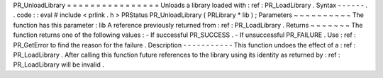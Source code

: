 PR_UnloadLibrary
=
=
=
=
=
=
=
=
=
=
=
=
=
=
=
=
Unloads
a
library
loaded
with
:
ref
:
PR_LoadLibrary
.
Syntax
-
-
-
-
-
-
.
.
code
:
:
eval
#
include
<
prlink
.
h
>
PRStatus
PR_UnloadLibrary
(
PRLibrary
*
lib
)
;
Parameters
~
~
~
~
~
~
~
~
~
~
The
function
has
this
parameter
:
lib
A
reference
previously
returned
from
:
ref
:
PR_LoadLibrary
.
Returns
~
~
~
~
~
~
~
The
function
returns
one
of
the
following
values
:
-
If
successful
PR_SUCCESS
.
-
If
unsuccessful
PR_FAILURE
.
Use
:
ref
:
PR_GetError
to
find
the
reason
for
the
failure
.
Description
-
-
-
-
-
-
-
-
-
-
-
This
function
undoes
the
effect
of
a
:
ref
:
PR_LoadLibrary
.
After
calling
this
function
future
references
to
the
library
using
its
identity
as
returned
by
:
ref
:
PR_LoadLibrary
will
be
invalid
.
